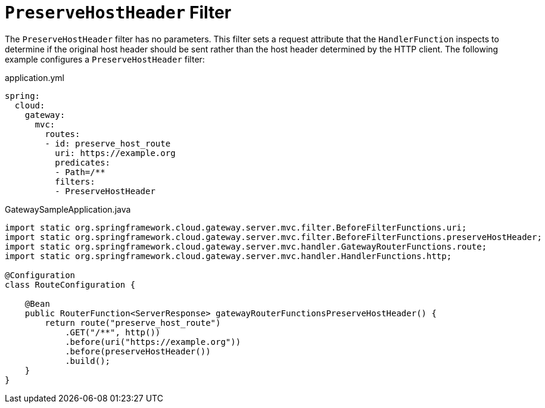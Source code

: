 [[preservehostheader-filter]]
= `PreserveHostHeader` Filter
:page-section-summary-toc: 1

The `PreserveHostHeader` filter has no parameters.
This filter sets a request attribute that the `HandlerFunction` inspects to determine if the original host header should be sent rather than the host header determined by the HTTP client.
The following example configures a `PreserveHostHeader` filter:

.application.yml
[source,yaml]
----
spring:
  cloud:
    gateway:
      mvc:
        routes:
        - id: preserve_host_route
          uri: https://example.org
          predicates:
          - Path=/**
          filters:
          - PreserveHostHeader
----

.GatewaySampleApplication.java
[source,java]
----
import static org.springframework.cloud.gateway.server.mvc.filter.BeforeFilterFunctions.uri;
import static org.springframework.cloud.gateway.server.mvc.filter.BeforeFilterFunctions.preserveHostHeader;
import static org.springframework.cloud.gateway.server.mvc.handler.GatewayRouterFunctions.route;
import static org.springframework.cloud.gateway.server.mvc.handler.HandlerFunctions.http;

@Configuration
class RouteConfiguration {

    @Bean
    public RouterFunction<ServerResponse> gatewayRouterFunctionsPreserveHostHeader() {
        return route("preserve_host_route")
            .GET("/**", http())
            .before(uri("https://example.org"))
            .before(preserveHostHeader())
            .build();
    }
}
----


